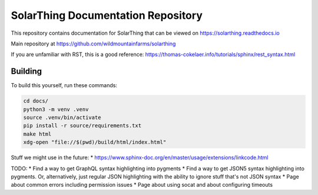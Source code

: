 SolarThing Documentation Repository
=======================================

This repository contains documentation for SolarThing that can be viewed on https://solarthing.readthedocs.io

Main repository at https://github.com/wildmountainfarms/solarthing

If you are unfamiliar with RST, this is a good reference: https://thomas-cokelaer.info/tutorials/sphinx/rest_syntax.html


Building
----------

To build this yourself, run these commands:

.. code-block:: shell

    cd docs/
    python3 -m venv .venv
    source .venv/bin/activate
    pip install -r source/requirements.txt
    make html
    xdg-open "file://$(pwd)/build/html/index.html"


Stuff we might use in the future:
* https://www.sphinx-doc.org/en/master/usage/extensions/linkcode.html

TODO:
* Find a way to get GraphQL syntax highlighting into pygments
* Find a way to get JSON5 syntax highlighting into pygments. Or, alternatively, just regular JSON highlighting with the ability to ignore stuff that's not JSON syntax 
* Page about common errors including permission issues
* Page about using socat and about configuring timeouts
